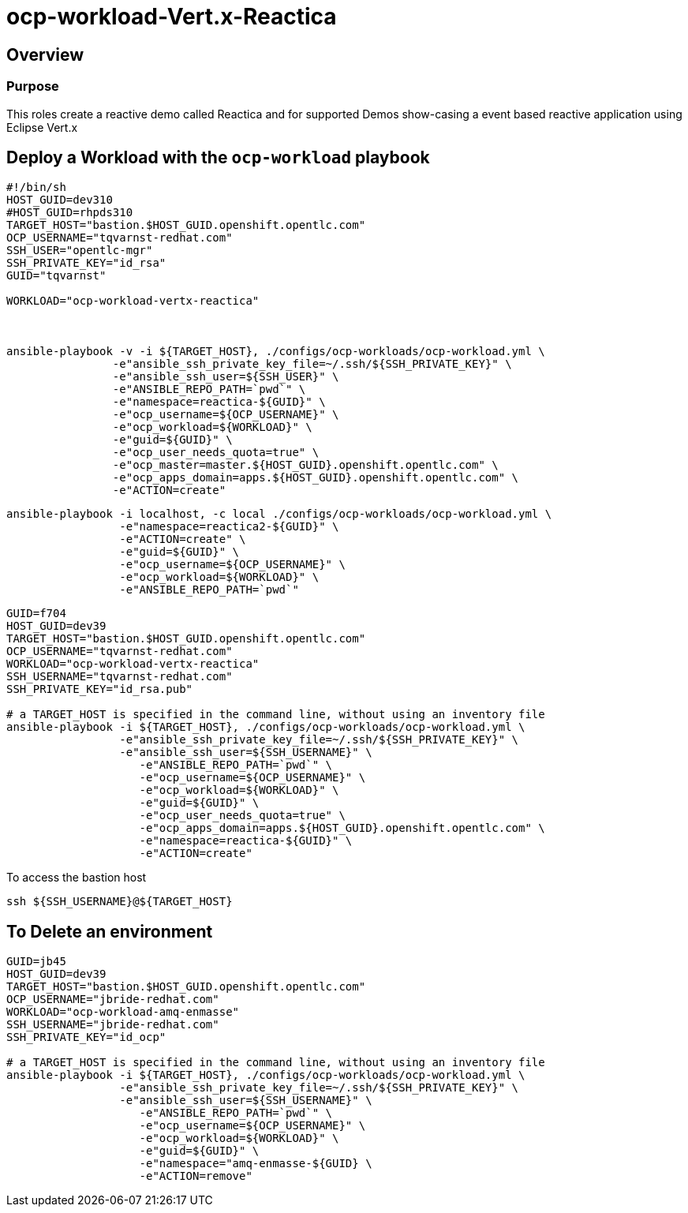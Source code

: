 = ocp-workload-Vert.x-Reactica

== Overview

=== Purpose
This roles create a reactive demo called Reactica and for supported Demos show-casing a event based reactive application using Eclipse Vert.x




== Deploy a Workload with the `ocp-workload` playbook


----
#!/bin/sh
HOST_GUID=dev310
#HOST_GUID=rhpds310
TARGET_HOST="bastion.$HOST_GUID.openshift.opentlc.com"
OCP_USERNAME="tqvarnst-redhat.com"
SSH_USER="opentlc-mgr"
SSH_PRIVATE_KEY="id_rsa"
GUID="tqvarnst"

WORKLOAD="ocp-workload-vertx-reactica"



ansible-playbook -v -i ${TARGET_HOST}, ./configs/ocp-workloads/ocp-workload.yml \
                -e"ansible_ssh_private_key_file=~/.ssh/${SSH_PRIVATE_KEY}" \
                -e"ansible_ssh_user=${SSH_USER}" \
                -e"ANSIBLE_REPO_PATH=`pwd`" \
                -e"namespace=reactica-${GUID}" \
                -e"ocp_username=${OCP_USERNAME}" \
                -e"ocp_workload=${WORKLOAD}" \
                -e"guid=${GUID}" \
                -e"ocp_user_needs_quota=true" \
                -e"ocp_master=master.${HOST_GUID}.openshift.opentlc.com" \
                -e"ocp_apps_domain=apps.${HOST_GUID}.openshift.opentlc.com" \
                -e"ACTION=create"

----


----
ansible-playbook -i localhost, -c local ./configs/ocp-workloads/ocp-workload.yml \
                 -e"namespace=reactica2-${GUID}" \
                 -e"ACTION=create" \
                 -e"guid=${GUID}" \
                 -e"ocp_username=${OCP_USERNAME}" \
                 -e"ocp_workload=${WORKLOAD}" \
                 -e"ANSIBLE_REPO_PATH=`pwd`" 
----

----
GUID=f704
HOST_GUID=dev39
TARGET_HOST="bastion.$HOST_GUID.openshift.opentlc.com"
OCP_USERNAME="tqvarnst-redhat.com"
WORKLOAD="ocp-workload-vertx-reactica"
SSH_USERNAME="tqvarnst-redhat.com"
SSH_PRIVATE_KEY="id_rsa.pub"

# a TARGET_HOST is specified in the command line, without using an inventory file
ansible-playbook -i ${TARGET_HOST}, ./configs/ocp-workloads/ocp-workload.yml \
                 -e"ansible_ssh_private_key_file=~/.ssh/${SSH_PRIVATE_KEY}" \
                 -e"ansible_ssh_user=${SSH_USERNAME}" \
                    -e"ANSIBLE_REPO_PATH=`pwd`" \
                    -e"ocp_username=${OCP_USERNAME}" \
                    -e"ocp_workload=${WORKLOAD}" \
                    -e"guid=${GUID}" \
                    -e"ocp_user_needs_quota=true" \
                    -e"ocp_apps_domain=apps.${HOST_GUID}.openshift.opentlc.com" \
                    -e"namespace=reactica-${GUID}" \
                    -e"ACTION=create"

----

To access the bastion host

    ssh ${SSH_USERNAME}@${TARGET_HOST}

== To Delete an environment
----
GUID=jb45
HOST_GUID=dev39
TARGET_HOST="bastion.$HOST_GUID.openshift.opentlc.com"
OCP_USERNAME="jbride-redhat.com"
WORKLOAD="ocp-workload-amq-enmasse"
SSH_USERNAME="jbride-redhat.com"
SSH_PRIVATE_KEY="id_ocp"

# a TARGET_HOST is specified in the command line, without using an inventory file
ansible-playbook -i ${TARGET_HOST}, ./configs/ocp-workloads/ocp-workload.yml \
                 -e"ansible_ssh_private_key_file=~/.ssh/${SSH_PRIVATE_KEY}" \
                 -e"ansible_ssh_user=${SSH_USERNAME}" \
                    -e"ANSIBLE_REPO_PATH=`pwd`" \
                    -e"ocp_username=${OCP_USERNAME}" \
                    -e"ocp_workload=${WORKLOAD}" \
                    -e"guid=${GUID}" \
                    -e"namespace="amq-enmasse-${GUID} \
                    -e"ACTION=remove"
----
